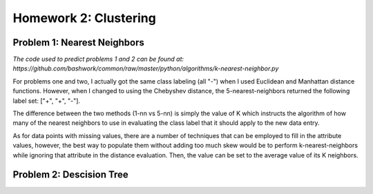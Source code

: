 ============================================================
Homework 2: Clustering
============================================================

Problem 1: Nearest Neighbors
------------------------------------------------------------

*The code used to predict problems 1 and 2 can be found at:
https://github.com/bashwork/common/raw/master/python/algorithms/k-nearest-neighbor.py*

For problems one and two, I actually got the same class labeling (all "-") when I used
Euclidean and Manhattan distance functions. However, when I changed to using the
Chebyshev distance, the 5-nearest-neighbors returned the following label set:
["+", "+", "-"].

The difference between the two methods (1-nn vs 5-nn) is simply the value of K which
instructs the algorithm of how many of the nearest neighbors to use in evaluating
the class label that it should apply to the new data entry.

As for data points with missing values, there are a number of techniques that can
be employed to fill in the attribute values, however, the best way to populate
them without adding too much skew would be to perform k-nearest-neighbors while
ignoring that attribute in the distance evaluation. Then, the value can be set
to the average value of its K neighbors.


Problem 2: Descision Tree
------------------------------------------------------------
